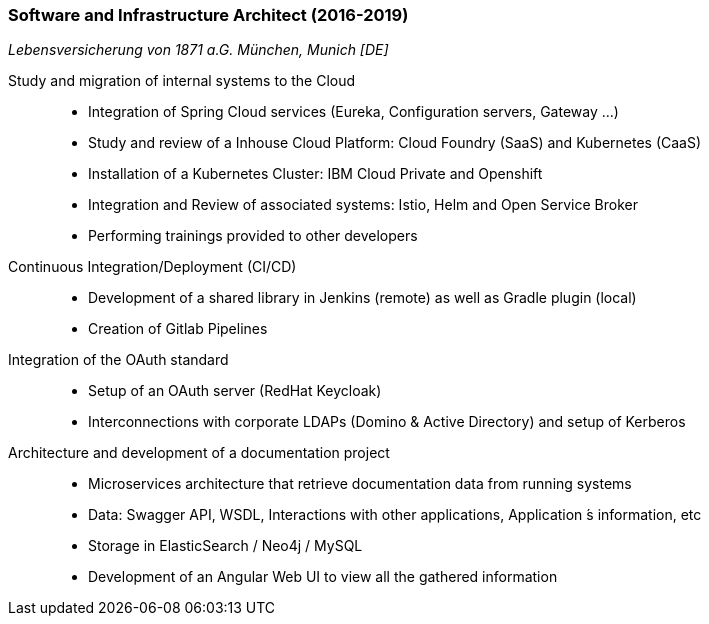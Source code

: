 === Software and Infrastructure Architect (2016-2019)
[small]_Lebensversicherung von 1871 a.G. München, Munich [DE]_

Study and migration of internal systems to the Cloud::
* Integration of Spring Cloud services (Eureka, Configuration servers, Gateway ...)
* Study and review of a Inhouse Cloud Platform: Cloud Foundry (SaaS) and Kubernetes (CaaS)
* Installation of a Kubernetes Cluster: IBM Cloud Private and Openshift
* Integration and Review of associated systems: Istio, Helm and Open Service Broker
* Performing trainings provided to other developers

Continuous Integration/Deployment (CI/CD)::
* Development of a shared library in Jenkins (remote) as well as Gradle plugin (local)
* Creation of Gitlab Pipelines

Integration of the OAuth standard::
* Setup of an OAuth server (RedHat Keycloak)
* Interconnections with corporate LDAPs (Domino & Active Directory) and setup of Kerberos

Architecture and development of a documentation project::
* Microservices architecture that retrieve documentation data from running systems
* Data: Swagger API, WSDL, Interactions with other applications, Application ́s information, etc
* Storage in ElasticSearch / Neo4j / MySQL
* Development of an Angular Web UI to view all the gathered information